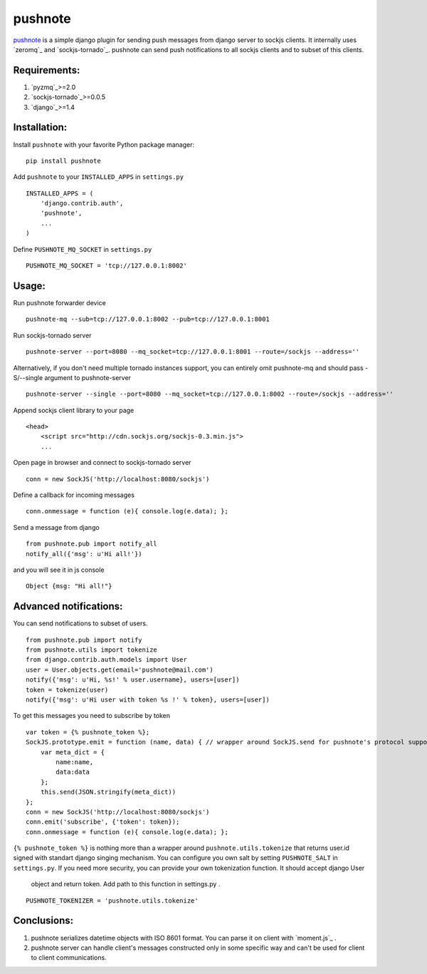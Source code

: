 pushnote
========

`pushnote`_ is a simple django plugin for sending push messages from
django server to sockjs clients. It internally uses `zeromq`_ and
`sockjs-tornado`_. pushnote can send push notifications to all sockjs
clients and to subset of this clients.

Requirements:
-------------

1. `pyzmq`_>=2.0
2. `sockjs-tornado`_>=0.0.5
3. `django`_>=1.4

Installation:
-------------

Install ``pushnote`` with your favorite Python package manager:

::

   pip install pushnote

Add ``pushnote`` to your ``INSTALLED_APPS`` in ``settings.py``

::

   INSTALLED_APPS = (
       'django.contrib.auth',
       'pushnote',
       ...
   )

Define ``PUSHNOTE_MQ_SOCKET`` in ``settings.py``

::

   PUSHNOTE_MQ_SOCKET = 'tcp://127.0.0.1:8002'

Usage:
------

Run pushnote forwarder device

::

   pushnote-mq --sub=tcp://127.0.0.1:8002 --pub=tcp://127.0.0.1:8001

Run sockjs-tornado server

::

   pushnote-server --port=8080 --mq_socket=tcp://127.0.0.1:8001 --route=/sockjs --address=''


Alternatively, if you don't need multiple tornado instances support, you can entirely omit pushnote-mq and should pass -S/--single argument to pushnote-server

::

   pushnote-server --single --port=8080 --mq_socket=tcp://127.0.0.1:8002 --route=/sockjs --address=''

Append sockjs client library to your page

::

   <head>
       <script src="http://cdn.sockjs.org/sockjs-0.3.min.js">
       ...

Open page in browser and connect to sockjs-tornado server

::

   conn = new SockJS('http://localhost:8080/sockjs')

Define a callback for incoming messages

::

   conn.onmessage = function (e){ console.log(e.data); };

Send a message from django

::

   from pushnote.pub import notify_all
   notify_all({'msg': u'Hi all!'})

and you will see it in js console

::

       Object {msg: "Hi all!"}

Advanced notifications:
-----------------------

You can send notifications to subset of users.

::

    from pushnote.pub import notify
    from pushnote.utils import tokenize
    from django.contrib.auth.models import User
    user = User.objects.get(email='pushnote@mail.com')
    notify({'msg': u'Hi, %s!' % user.username}, users=[user])
    token = tokenize(user)
    notify({'msg': u'Hi user with token %s !' % token}, users=[user])

To get this messages you need to subscribe by token

::

    var token = {% pushnote_token %};
    SockJS.prototype.emit = function (name, data) { // wrapper around SockJS.send for pushnote's protocol support
        var meta_dict = {
            name:name,
            data:data
        };
        this.send(JSON.stringify(meta_dict))
    };
    conn = new SockJS('http://localhost:8080/sockjs')
    conn.emit('subscribe', {'token': token});
    conn.onmessage = function (e){ console.log(e.data); };

``{% pushnote_token %}`` is nothing more than a wrapper around
``pushnote.utils.tokenize`` that returns user.id signed with
standart django singing mechanism. You can configure you own salt by setting
``PUSHNOTE_SALT`` in ``settings.py``. If you need more security,
you can provide your own tokenization function. It should accept django User
 object and return token. Add path to this function in settings.py .

::

    PUSHNOTE_TOKENIZER = 'pushnote.utils.tokenize'

Conclusions:
------------

1. pushnote serializes datetime objects with ISO 8601 format. You can parse it on client with `moment.js`_ .
2. pushnote server can handle client's messages constructed only in some specific way and can't be used for client to client communications.

